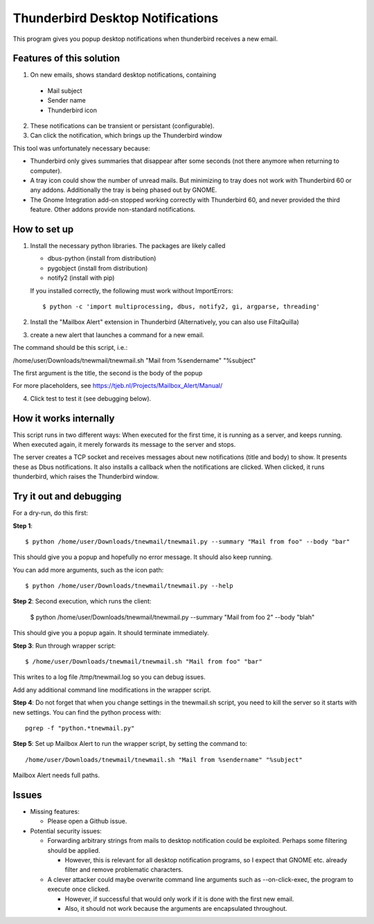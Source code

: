 Thunderbird Desktop Notifications
===================================

This program gives you popup desktop notifications when thunderbird receives a new email.

---------------------------
Features of this solution
---------------------------

1. On new emails, shows standard desktop notifications, containing

  * Mail subject
  * Sender name
  * Thunderbird icon

2. These notifications can be transient or persistant (configurable).
3. Can click the notification, which brings up the Thunderbird window

This tool was unfortunately necessary because:

* Thunderbird only gives summaries that disappear after some seconds (not there anymore when returning to computer).
* A tray icon could show the number of unread mails. But minimizing to tray does not work with Thunderbird 60 or any addons. Additionally the tray is being phased out by GNOME.
* The Gnome Integration add-on stopped working correctly with Thunderbird 60, and never provided the third feature. Other addons provide non-standard notifications.

------------------
How to set up
------------------

1. Install the necessary python libraries. The packages are likely called
  
   * dbus-python (install from distribution)
   * pygobject (install from distribution)
   * notify2 (install with pip)

   If you installed correctly, the following must work without ImportErrors::

	$ python -c 'import multiprocessing, dbus, notify2, gi, argparse, threading'

2. Install the "Mailbox Alert" extension in Thunderbird (Alternatively, you can also use FiltaQuilla)
3. create a new alert that launches a command for a new email.

The command should be this script, i.e.:

/home/user/Downloads/tnewmail/tnewmail.sh "Mail from %sendername" "%subject"

The first argument is the title, the second is the body of the popup

For more placeholders, see https://tjeb.nl/Projects/Mailbox_Alert/Manual/

4. Click test to test it (see debugging below).

-------------------------
How it works internally
-------------------------

This script runs in two different ways:
When executed for the first time, it is running as a server, and keeps running.
When executed again, it merely forwards its message to the server and stops.

The server creates a TCP socket and receives messages about new notifications (title and body) to show.
It presents these as Dbus notifications.
It also installs a callback when the notifications are clicked. When clicked,
it runs thunderbird, which raises the Thunderbird window.

----------------------------
Try it out and debugging
----------------------------

For a dry-run, do this first:

**Step 1**::

	$ python /home/user/Downloads/tnewmail/tnewmail.py --summary "Mail from foo" --body "bar"

This should give you a popup and hopefully no error message. It should also keep running.

You can add more arguments, such as the icon path::

	$ python /home/user/Downloads/tnewmail/tnewmail.py --help

**Step 2**: Second execution, which runs the client:

	$ python /home/user/Downloads/tnewmail/tnewmail.py --summary "Mail from foo 2" --body "blah"

This should give you a popup again. It should terminate immediately.

**Step 3**: Run through wrapper script::

	$ /home/user/Downloads/tnewmail/tnewmail.sh "Mail from foo" "bar"

This writes to a log file /tmp/tnewmail.log so you can debug issues.

Add any additional command line modifications in the wrapper script.

**Step 4**: Do not forget that when you change settings in the tnewmail.sh script, you need to kill the server so it starts with new settings. You can find the python process with::

	pgrep -f "python.*tnewmail.py"

**Step 5**: Set up Mailbox Alert to run the wrapper script, by setting the command to::

	/home/user/Downloads/tnewmail/tnewmail.sh "Mail from %sendername" "%subject"

Mailbox Alert needs full paths.

-----------------
Issues
-----------------

* Missing features:

  * Please open a Github issue.

* Potential security issues:

  * Forwarding arbitrary strings from mails to desktop notification could be exploited. Perhaps some filtering should be applied. 
  
    * However, this is relevant for all desktop notification programs, so I expect that GNOME etc. already filter and remove problematic characters.
  
  * A clever attacker could maybe overwrite command line arguments such as --on-click-exec, the program to execute once clicked. 
  
    * However, if successful that would only work if it is done with the first new email.
    * Also, it should not work because the arguments are encapsulated throughout.


